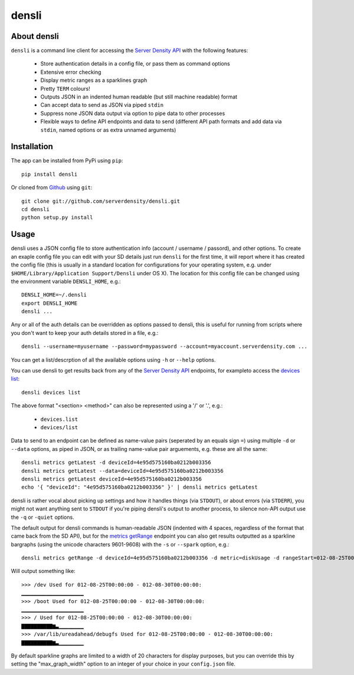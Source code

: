 densli
======

About densli
------------
``densli`` is a command line client for accessing the `Server Density <http://www.serverdensity.com>`_ `API <https://github.com/serverdensity/sd-api-docs>`_ with the following features:

 * Store authentication details in a config file, or pass them as command options
 * Extensive error checking
 * Display metric ranges as a sparklines graph
 * Pretty ``TERM`` colours!
 * Outputs JSON in an indented human readable (but still machine readable) format
 * Can accept data to send as JSON via piped ``stdin``
 * Suppress none JSON data output via option to pipe data to other processes
 * Flexible ways to define API endpoints and data to send (different API path formats and add data via ``stdin``, named options or as extra unnamed arguments)

Installation
------------
The app can be installed from PyPi using ``pip``::

    pip install densli

Or cloned from `Github <http://www.github.com/>`_ using ``git``::

    git clone git://github.com/serverdensity/densli.git
    cd densli
    python setup.py install

Usage
-----
densli uses a JSON config file to store authentication info (account / username / passord), and other options.
To create an exaple config file you can edit with your SD details just run
``densli`` for the first time, it will report where it has created the config
file (this is usually in a standard location for configurations for your
operating system, e.g. under ``$HOME/Library/Application Support/Densli`` under OS X).
The location for this config file can be changed using the environment variable ``DENSLI_HOME``, e.g.::

    DENSLI_HOME=~/.densli
    export DENSLI_HOME
    densli ...

Any or all of the auth details can be overridden as options passed to densli, this is useful for running from scripts where you don't want to keep your auth details stored in a file, e.g.::

    densli --username=myusername --password=mypassword --account=myaccount.serverdensity.com ...

You can get a list/descrption of all the available options using ``-h`` or ``--help`` options.

You can use densli to get results back from any of the `Server Density API <https://github.com/serverdensity/sd-api-docs>`_ endpoints, for exampleto access the `devices list <https://github.com/serverdensity/sd-api-docs/blob/master/sections/devices.md#list>`_::

    densli devices list

The above format "<section> <method>" can also be represented using a '/' or '.', e.g.:

 * ``devices.list``
 * ``devices/list``

Data to send to an endpoint can be defined as name-value pairs (seperated by an equals sign ``=``) using multiple ``-d`` or ``--data`` options, as piped in JSON, or as trailing name-value pair arguements, e.g. these are all the same::

    densli metrics getLatest -d deviceId=4e95d575160ba0212b003356
    densli metrics getLatest --data=deviceId=4e95d575160ba0212b003356
    densli metrics getLatest deviceId=4e95d575160ba0212b003356
    echo '{ "deviceId": "4e95d575160ba0212b003356" }' | densli metrics getLatest

densli is rather vocal about picking up settings and how it handles things (via ``STDOUT``), or about errors (via ``STDERR``), you might not want anything sent to ``STDOUT`` if you're piping densli's output to another process, to silence non-API output use the ``-q`` or ``-quiet`` options.

The default output for densli commands is human-readable JSON (indented with 4 spaces, regardless of the format that came back from the SD API), but for the `metrics getRange <https://github.com/serverdensity/sd-api-docs/blob/master/sections/metrics.md#get-range>`_ endpoint you can also get results outputted as a sparkline bargraphs (using the unicode characters 9601-9608) with the ``-s`` or ``--spark`` option, e.g.::

    densli metrics getRange -d deviceId=4e95d575160ba0212b003356 -d metric=diskUsage -d rangeStart=012-08-25T00:00:00 -d rangeEnd=012-08-30T00:00:00 --spark

Will output something like::

    >>> /dev Used for 012-08-25T00:00:00 - 012-08-30T00:00:00:
    ▁▁▁▁▁▁▁▁▁▁▁▁▁▁▁▁▁▁▁▁
    >>> /boot Used for 012-08-25T00:00:00 - 012-08-30T00:00:00:
    ▁▁▁▁▁▁▁▁▁▁▁▁▁▁▁▁▁▁▁▁
    >>> / Used for 012-08-25T00:00:00 - 012-08-30T00:00:00:
    ▇▇▇▇▇▇▇▇▇▇▆▃▁▁▁▁▁▁▁▁
    >>> /var/lib/ureadahead/debugfs Used for 012-08-25T00:00:00 - 012-08-30T00:00:00:
    ▇▇▇▇▇▇▇▇▇▇▆▃▁▁▁▁▁▁▁▁

By default sparkline graphs are limited to a width of 20 characters for display purposes, but you can override this by setting the "max_graph_width" option to an integer of your choice in your ``config.json`` file.
